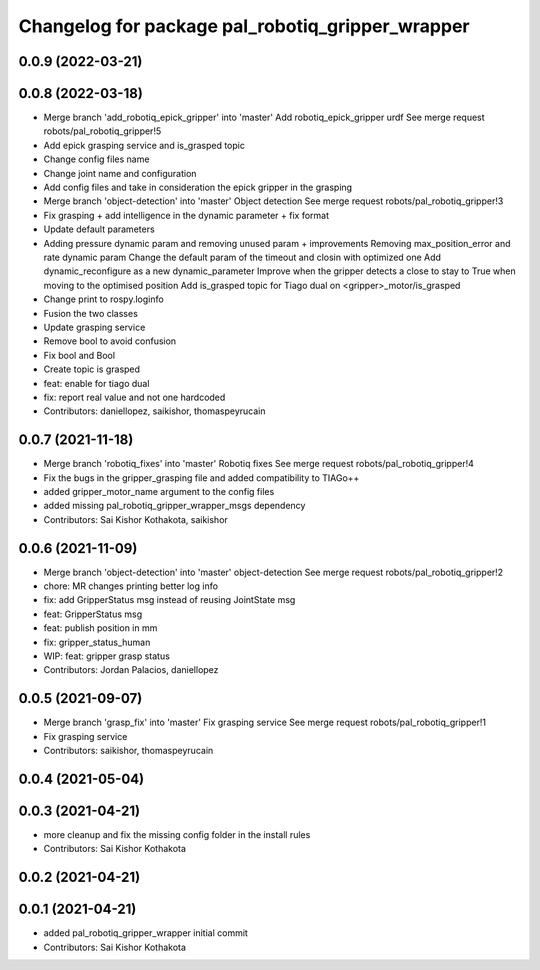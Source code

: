 ^^^^^^^^^^^^^^^^^^^^^^^^^^^^^^^^^^^^^^^^^^^^^^^^^
Changelog for package pal_robotiq_gripper_wrapper
^^^^^^^^^^^^^^^^^^^^^^^^^^^^^^^^^^^^^^^^^^^^^^^^^

0.0.9 (2022-03-21)
------------------

0.0.8 (2022-03-18)
------------------
* Merge branch 'add_robotiq_epick_gripper' into 'master'
  Add robotiq_epick_gripper urdf
  See merge request robots/pal_robotiq_gripper!5
* Add epick grasping service and is_grasped topic
* Change config files name
* Change joint name and configuration
* Add config files and take in consideration the epick gripper in the grasping
* Merge branch 'object-detection' into 'master'
  Object detection
  See merge request robots/pal_robotiq_gripper!3
* Fix grasping + add intelligence in the dynamic parameter + fix format
* Update default parameters
* Adding pressure dynamic param and removing unused param + improvements
  Removing max_position_error and rate dynamic param
  Change the default param of the timeout and closin with optimized one
  Add dynamic_reconfigure as a new dynamic_parameter
  Improve when the gripper detects a close to stay to True when moving
  to the optimised position
  Add is_grasped topic for Tiago dual on <gripper>_motor/is_grasped
* Change print to rospy.loginfo
* Fusion the two classes
* Update grasping service
* Remove bool to avoid confusion
* Fix bool and Bool
* Create topic is grasped
* feat: enable for tiago dual
* fix: report real value and not one hardcoded
* Contributors: daniellopez, saikishor, thomaspeyrucain

0.0.7 (2021-11-18)
------------------
* Merge branch 'robotiq_fixes' into 'master'
  Robotiq fixes
  See merge request robots/pal_robotiq_gripper!4
* Fix the bugs in the gripper_grasping file and added compatibility to TIAGo++
* added gripper_motor_name argument to the config files
* added missing pal_robotiq_gripper_wrapper_msgs dependency
* Contributors: Sai Kishor Kothakota, saikishor

0.0.6 (2021-11-09)
------------------
* Merge branch 'object-detection' into 'master'
  object-detection
  See merge request robots/pal_robotiq_gripper!2
* chore: MR changes printing better log info
* fix: add GripperStatus msg instead of reusing JointState msg
* feat: GripperStatus msg
* feat: publish position in mm
* fix: gripper_status_human
* WIP: feat: gripper grasp status
* Contributors: Jordan Palacios, daniellopez

0.0.5 (2021-09-07)
------------------
* Merge branch 'grasp_fix' into 'master'
  Fix grasping service
  See merge request robots/pal_robotiq_gripper!1
* Fix grasping service
* Contributors: saikishor, thomaspeyrucain

0.0.4 (2021-05-04)
------------------

0.0.3 (2021-04-21)
------------------
* more cleanup and fix the missing config folder in the install rules
* Contributors: Sai Kishor Kothakota

0.0.2 (2021-04-21)
------------------

0.0.1 (2021-04-21)
------------------
* added pal_robotiq_gripper_wrapper initial commit
* Contributors: Sai Kishor Kothakota
